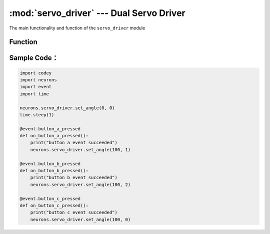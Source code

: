 :mod:`servo_driver` --- Dual Servo Driver
=============================================

.. module:: servo_driver
    :synopsis: Dual Servo Driver

The main functionality and function of the ``servo_driver`` module

Function
----------------------

.. function:: set_angle(position, ch = 0)

   set power for the servo driver in each channel, parameters：

    - *position* Refers to turning angle value of the servo controlled, the parameter range is ``0 ~ 180``.
    - *ch* Refers to channel number servo controlled, the parameter range is ``0 ~ 2``, and ``0``: stands for both slots，``1``: for slot 1 channel，``2``: for slot 2 channel.

Sample Code：
------------

.. code-block:: python

  import codey
  import neurons
  import event
  import time
  
  neurons.servo_driver.set_angle(0, 0)
  time.sleep(1)
  
  @event.button_a_pressed
  def on_button_a_pressed():
      print("button a event succeeded")
      neurons.servo_driver.set_angle(100, 1)
  
  @event.button_b_pressed
  def on_button_b_pressed():
      print("button b event succeeded")
      neurons.servo_driver.set_angle(100, 2)
  
  @event.button_c_pressed
  def on_button_c_pressed():
      print("button c event succeeded")
      neurons.servo_driver.set_angle(100, 0)
